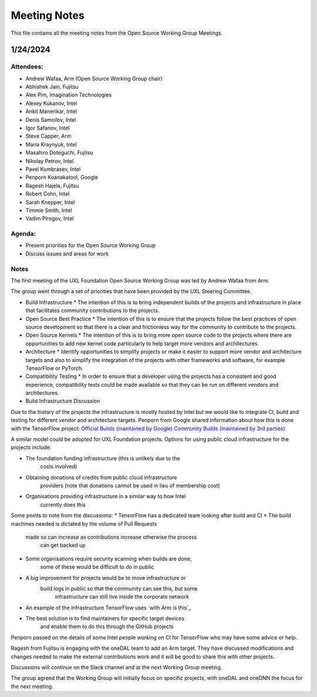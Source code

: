 ===============
 Meeting Notes
===============

This file contains all the meeting notes from the Open Source Working Group Meetings. 

1/24/2024
=========

Attendees:
----------

* Andrew Wafaa, Arm (Open Source Working Group chair)
* Abhishek Jain, Fujitsu
* Alex Pim, Imagination Technologies
* Alexey Kukanov, Intel
* Ankit Manerikar, Intel
* Denis Samoilov, Intel
* Igor Safanov, Intel
* Steve Capper, Arm
* Maria Kraynyuk, Intel
* Masahiro Doteguchi, Fujitsu
* Nikolay Petrov, Intel
* Pavel Kumbrasev, Intel
* Penporn Koanakatool, Google
* Ragesh Hajela, Fujitsu
* Robert Cohn, Intel
* Sarah Knepper, Intel
* Timmie Smith, Intel
* Vadim Pirogov, Intel

Agenda:
-------

* Present priorities for the Open Source Working Group
* Discuss issues and areas for work

Notes
-----

The first meeting of the UXL Foundation Open Source Working Group was led by Andrew Wafaa from Arm.

The group went through a set of priorities that have been provided by the UXL Steering Committee.

* Build Infrastructure
  * The intention of this is to bring independent builds of the projects and infrastructure in place that facilitates community contributions to the projects.

* Open Source Best Practice
  * The intention of this is to ensure that the projects follow the best practices of open source development so that there is a clear and frictionless way for the community to contribute to the projects.

* Open Source Kernels
  * The intention of this is to bring more open source code to the projects where there are opportunities to add new kernel code particularly to help target more vendors and architectures.

* Architecture
  * Identify opportunities to simplify projects or make it easier to support more vendor and architecture targets and also to simplify the integration of the projects with other frameworks and software, for example TensorFlow or PyTorch.

* Compatibility Testing
  * In order to ensure that a developer using the projects has a consistent and good experience, compatibility tests could be made available so that they can be run on different vendors and architectures.


* Build Infrastructure Discussion
Due to the history of the projects the infrastructure is mostly hosted by Intel but we would like to integrate CI, build and testing for different vendor and architecture targets.
Penporn from Google shared information about how this is done with the TensorFlow project:
`Official Builds (maintained by Google)`_
`Community Builds (maintained by 3rd parties)`_

A similar model could be adopted for UXL Foundation projects.
Options for using public cloud infrastructure for the projects include:
 
* The foundation funding infrastructure (this is unlikely due to the 
    costs involved)
* Obtaining donations of credits from public cloud infrastructure 
    providers (note that donations cannot be used in lieu of membership cost)
* Organisations providing infrastructure in a similar way to how Intel
    currently does this

Some points to note from the discussions:
* TensorFlow has a dedicated team looking after build and CI
* The build machines needed is dictated by the volume of Pull Requests 
    made so can increase as contributions increase otherwise the process 
	can get backed up
* Some organisations require security scanning when builds are done, 
    some of these would be difficult to do in public
* A big improvement for projects would be to move infrastructure or 
    build logs in public so that the community can see this, but some 
	infrastructure can still live inside the corporate network
* An example of the infrastructure TensorFlow uses `with Arm is this`_
* The best solution is to find maintainers for specific target devices 
    and enable them to do this through the GitHub projects

Penporn passed on the details of some Intel people working on CI for 
TensorFlow who may have some advice or help.

Ragesh from Fujitsu is engaging with the oneDAL team to add an Arm 
target. They have discussed modifications and changes needed to make 
the external contributions work and it will be good to share this 
with other projects.

Discussions will continue on the Slack channel and at the next 
Working Group meeting.

The group agreed that the Working Group will initially focus on 
specific projects, with oneDAL and oneDNN the focus for the next 
meeting.

.. _`Official Builds (maintained by Google)`: https://github.com/tensorflow/tensorflow?tab=readme-ov-file#official-builds
.. _`Community Builds (maintained by 3rd parties)`: https://github.com/tensorflow/build#community-supported-tensorflow-builds
.. _ `with Arm is this`: https://github.com/tensorflow/tensorflow/actions/workflows/arm-ci.yml

